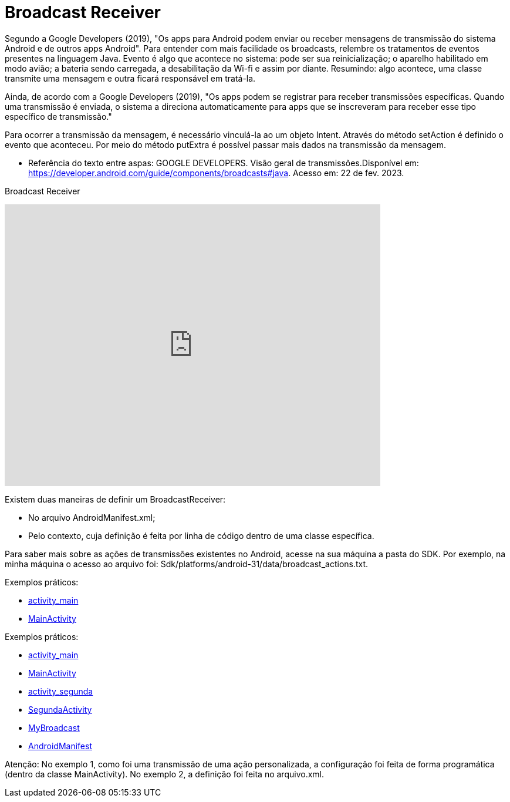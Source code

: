 = Broadcast Receiver

Segundo a Google Developers (2019), "Os apps para Android podem enviar ou receber mensagens de transmissão do sistema Android e de outros apps Android". 
Para entender com mais facilidade os broadcasts, relembre os tratamentos de eventos presentes na linguagem Java. Evento é algo que acontece no sistema:
pode ser sua reinicialização; o aparelho habilitado em modo avião; a bateria sendo carregada, a desabilitação da Wi-fi e assim por diante.
Resumindo: algo acontece, uma classe transmite uma mensagem e outra ficará responsável em tratá-la.

Ainda, de acordo com a  Google Developers (2019), "Os apps podem se registrar para receber transmissões específicas. Quando uma transmissão é enviada,
o sistema a direciona automaticamente para apps que se inscreveram para receber esse tipo específico de transmissão."

Para ocorrer a transmissão da mensagem, é necessário vinculá-la ao um objeto Intent. Através do método setAction é definido o evento que aconteceu. 
Por meio do método putExtra é possível passar mais dados na transmissão da mensagem.

- Referência do texto entre aspas: GOOGLE DEVELOPERS. Visão geral de transmissões.Disponível em: 
https://developer.android.com/guide/components/broadcasts#java. Acesso em: 22 de fev. 2023. 

Broadcast Receiver

video::XXVsL3njoCQ[youtube, width=640, height=480]

Existem duas maneiras de definir um BroadcastReceiver:

- No arquivo AndroidManifest.xml;

- Pelo contexto, cuja definição é feita por linha de código dentro de uma classe específica.

Para saber mais sobre as ações de transmissões existentes no Android, acesse na sua máquina a pasta do SDK. Por exemplo, na minha máquina o acesso ao 
arquivo foi: Sdk/platforms/android-31/data/broadcast_actions.txt. 

Exemplos práticos:

- link:um/activity_main.xml[activity_main]

- link:um/MainActivity.java[MainActivity]

Exemplos práticos:

- link:dois/activity_main.xml[activity_main]

- link:dois/MainActivity.java[MainActivity]

- link:dois/activity_segunda.xml[activity_segunda] 

- link:dois/SegundaActivity.java[SegundaActivity]

- link:dois/MyBroadcast.java[MyBroadcast]

- link:dois/AndroidManifest.xml[AndroidManifest]


Atenção: No exemplo 1, como foi uma transmissão de uma ação personalizada, a configuração foi feita de forma programática (dentro da classe MainActivity). No exemplo 2, a definição foi feita no arquivo.xml.


